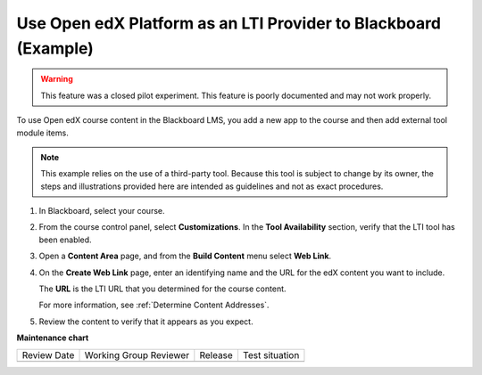 .. _Open edX as an LTI Provider to Blackboard:

Use Open edX Platform as an LTI Provider to Blackboard (Example)
####################################################################

.. tags:: educator, how-to

.. warning:: This feature was a closed pilot experiment. This feature is poorly documented and may not work properly.

To use Open edX course content in the Blackboard LMS, you add a new app to the course and then add external tool module items.

.. note:: This example relies on the use of a third-party tool. Because this
  tool is subject to change by its owner, the steps and illustrations provided
  here are intended as guidelines and not as exact procedures.

#. In Blackboard, select your course.

#. From the course control panel, select **Customizations**. In the **Tool
   Availability** section, verify that the LTI tool has been enabled.

#. Open a **Content Area** page, and from the **Build Content** menu select
   **Web Link**.

   .. image:: /_images/educator_references/lti_blackboard_contentarea.png
     :alt: An image of the Blackboard navigation choices from Content Area to
         Build Content to Web Link.

#. On the **Create Web Link** page, enter an identifying name and the URL for
   the edX content you want to include.

   The **URL** is the LTI URL that you determined for the course content.
   

   .. image:: /_images/educator_references/lti_blackboard_create_link.png
     :alt: The Blackboard Create Web Link page with example name and URL
         values.

   For more information, see :ref:`Determine Content Addresses`.

#. Review the content to verify that it appears as you expect.

   .. image:: /_images/educator_references/lti_blackboard_example.png
     :alt: An Open edX drag and drop problem shown as part of a course running on a
      Blackboard system.

.. seealso::
 

 :ref:`Using Open edX as an LTI Tool Provider` (concept)

 :ref:`Create a Duplicate Course for LTI use` (how-to)

 :ref:`Determine Content Addresses when using Open edX as an LTI Provider<Determine Content Addresses>` (how-to)

 :ref:`Planning for Content Reuse (LTI)<Planning for Content Reuse>` (reference)

 :ref:`Example: Open edX as an LTI Provider to Canvas<Open edX as an LTI Provider to Canvas>` (reference)


**Maintenance chart**

+--------------+-------------------------------+----------------+--------------------------------+
| Review Date  | Working Group Reviewer        |   Release      |Test situation                  |
+--------------+-------------------------------+----------------+--------------------------------+
|              |                               |                |                                |
+--------------+-------------------------------+----------------+--------------------------------+
